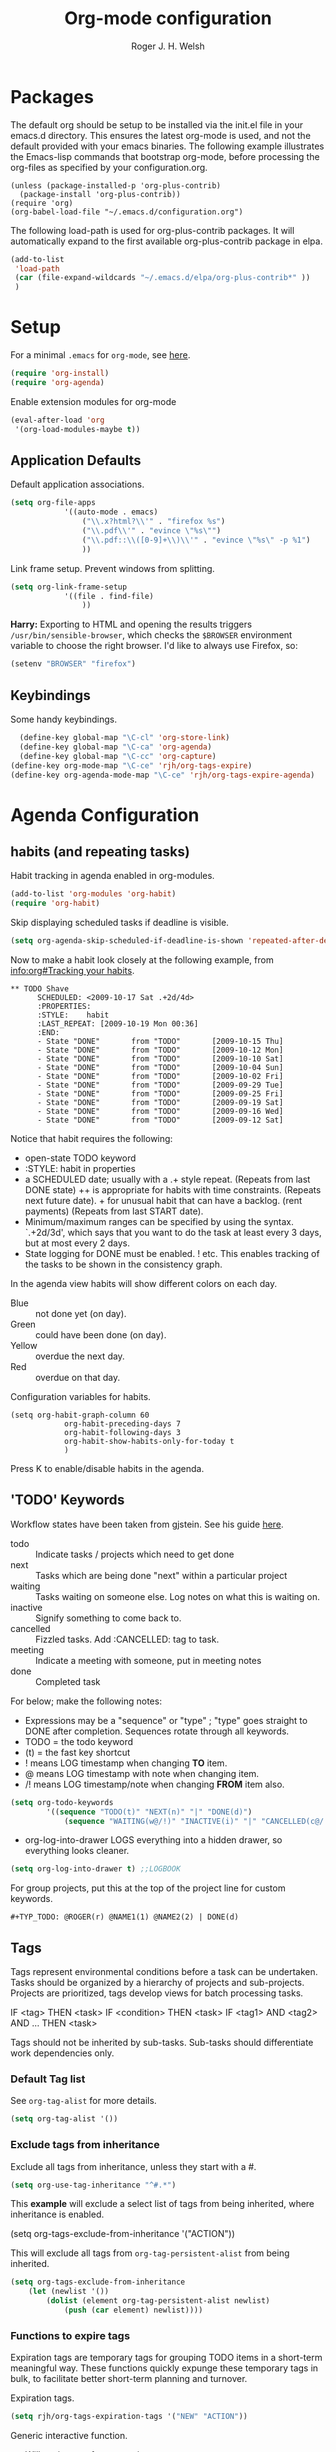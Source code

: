 #+TITLE: Org-mode configuration
#+AUTHOR: Roger J. H. Welsh
#+EMAIL: rjhwelsh@gmail.com
#+PROPERTY: header-args    :results silent
#+STARTUP: content

* Packages
The default org should be setup to be installed via the init.el file in your
emacs.d directory. This ensures the latest org-mode is used, and not the default
provided with your emacs binaries. The following example illustrates the
Emacs-lisp commands that bootstrap org-mode, before processing the org-files as
specified by your configuration.org.

#+BEGIN_EXAMPLE
(unless (package-installed-p 'org-plus-contrib)
  (package-install 'org-plus-contrib))
(require 'org)
(org-babel-load-file "~/.emacs.d/configuration.org")
#+END_EXAMPLE

The following load-path is used for org-plus-contrib packages.
It will automatically expand to the first available org-plus-contrib
package in elpa.
#+BEGIN_SRC emacs-lisp
	(add-to-list
	 'load-path
	 (car (file-expand-wildcards "~/.emacs.d/elpa/org-plus-contrib*" ))
	 )
#+END_SRC


* Setup
For a minimal =.emacs= for =org-mode=, see [[http://orgmode.org/worg/org-faq.html#minimal-emacs][here]].
#+BEGIN_SRC emacs-lisp
(require 'org-install)
(require 'org-agenda)
#+END_SRC
Enable extension modules for org-mode
 #+BEGIN_SRC emacs-lisp
(eval-after-load 'org
 '(org-load-modules-maybe t))
 #+END_SRC

** Application Defaults
Default application associations.
#+BEGIN_SRC emacs-lisp
	(setq org-file-apps
				'((auto-mode . emacs)
					("\\.x?html?\\'" . "firefox %s")
					("\\.pdf\\'" . "evince \"%s\"")
					("\\.pdf::\\([0-9]+\\)\\'" . "evince \"%s\" -p %1")
					))
#+END_SRC
Link frame setup. Prevent windows from splitting.
#+BEGIN_SRC emacs-lisp
	(setq org-link-frame-setup
				'((file . find-file)
					))
#+END_SRC

*Harry:* Exporting to HTML and opening the results triggers
=/usr/bin/sensible-browser=, which checks the =$BROWSER= environment variable to
choose the right browser. I'd like to always use Firefox, so:
#+BEGIN_SRC emacs-lisp
  (setenv "BROWSER" "firefox")
#+END_SRC
** Keybindings
Some handy keybindings.
#+BEGIN_SRC emacs-lisp
	(define-key global-map "\C-cl" 'org-store-link)
	(define-key global-map "\C-ca" 'org-agenda)
	(define-key global-map "\C-cc" 'org-capture)
  (define-key org-mode-map "\C-ce" 'rjh/org-tags-expire)
  (define-key org-agenda-mode-map "\C-ce" 'rjh/org-tags-expire-agenda)
#+END_SRC

* Agenda Configuration
** habits (and repeating tasks)
Habit tracking in agenda enabled in org-modules.
#+BEGIN_SRC emacs-lisp
	(add-to-list 'org-modules 'org-habit)
	(require 'org-habit)
#+END_SRC


Skip displaying scheduled tasks if deadline is visible.
#+BEGIN_SRC emacs-lisp
	(setq org-agenda-skip-scheduled-if-deadline-is-shown 'repeated-after-deadline)
#+END_SRC

Now to make a habit look closely at the following example, from
[[info:org#Tracking%20your%20habits][info:org#Tracking your habits]].
#+BEGIN_EXAMPLE
  ** TODO Shave
        SCHEDULED: <2009-10-17 Sat .+2d/4d>
        :PROPERTIES:
        :STYLE:    habit
        :LAST_REPEAT: [2009-10-19 Mon 00:36]
        :END:
        - State "DONE"       from "TODO"       [2009-10-15 Thu]
        - State "DONE"       from "TODO"       [2009-10-12 Mon]
        - State "DONE"       from "TODO"       [2009-10-10 Sat]
        - State "DONE"       from "TODO"       [2009-10-04 Sun]
        - State "DONE"       from "TODO"       [2009-10-02 Fri]
        - State "DONE"       from "TODO"       [2009-09-29 Tue]
        - State "DONE"       from "TODO"       [2009-09-25 Fri]
        - State "DONE"       from "TODO"       [2009-09-19 Sat]
        - State "DONE"       from "TODO"       [2009-09-16 Wed]
        - State "DONE"       from "TODO"       [2009-09-12 Sat]
#+END_EXAMPLE
Notice that habit requires the following:

 * open-state TODO keyword
 * :STYLE: habit in properties
 * a SCHEDULED date; usually with a .+ style repeat. (Repeats from last DONE
   state) ++ is appropriate for habits with time constraints. (Repeats next
   future date). + for unusual habit that can have a backlog. (rent payments)
   (Repeats from last START date).
 * Minimum/maximum ranges can be specified by using the syntax. `.+2d/3d', which
   says that you want to do the task at least every 3 days, but at most every 2
   days.
 * State logging for DONE must be enabled. ! etc. This enables tracking of the
   tasks to be shown in the consistency graph.

In the agenda view habits will show different colors on each day.
 - Blue :: not done yet (on day).
 - Green :: could have been done (on day).
 - Yellow :: overdue the next day.
 - Red :: overdue on that day.

Configuration variables for habits.
#+BEGIN_SRC elisp
	(setq org-habit-graph-column 60
				org-habit-preceding-days 7
				org-habit-following-days 3
				org-habit-show-habits-only-for-today t
				)
#+END_SRC
Press K to enable/disable habits in the agenda.
** 'TODO' Keywords
Workflow states have been taken from gjstein.
See his guide [[http://cachestocaches.com/2016/9/my-workflow-org-agenda/#][here]].
	 - todo :: Indicate tasks / projects which need to get done
	 - next :: Tasks which are being done "next" within a particular project
	 - waiting :: Tasks waiting on someone else.
							 Log notes on what this is waiting on.
	 - inactive :: Signify something to come back to.
	 - cancelled :: Fizzled tasks. Add :CANCELLED: tag to task.
	 - meeting :: Indicate a meeting with someone, put in meeting notes
	 - done :: Completed task

For below; make the following notes:
 + Expressions may be a "sequence" or "type" ; "type" goes straight to DONE
	 after completion. Sequences rotate through all keywords.
 + TODO = the todo keyword
 + (t) = the fast key shortcut
 + ! means LOG timestamp when changing *TO* item.
 + @ means LOG timestamp with note when changing item.
 + /! means LOG timestamp/note when changing *FROM* item also.
#+BEGIN_SRC emacs-lisp
	(setq org-todo-keywords
			'((sequence "TODO(t)" "NEXT(n)" "|" "DONE(d)")
				(sequence "WAITING(w@/!)" "INACTIVE(i)" "|" "CANCELLED(c@/!)" "MEETING")))
#+END_SRC
 + org-log-into-drawer LOGS everything into a hidden drawer, so everything looks cleaner.
#+BEGIN_SRC emacs-lisp
	(setq org-log-into-drawer t) ;;LOGBOOK
#+END_SRC

For group projects, put this at the top of the project line for custom keywords.
#+BEGIN_EXAMPLE
#+TYP_TODO: @ROGER(r) @NAME1(1) @NAME2(2) | DONE(d)
#+END_EXAMPLE

** Tags
Tags represent environmental conditions before a task can be undertaken.
Tasks should be organized by a hierarchy of projects and sub-projects.
Projects are prioritized, tags develop views for batch processing tasks.

IF <tag> THEN <task>
IF <condition> THEN <task>
IF <tag1> AND <tag2> AND ... THEN <task>

Tags should not be inherited by sub-tasks.
Sub-tasks should differentiate work dependencies only.

*** Default Tag list
See =org-tag-alist= for more details.
#+BEGIN_SRC emacs-lisp
	(setq org-tag-alist '())
#+END_SRC
*** Exclude tags from inheritance
Exclude all tags from inheritance, unless they start with a #.
#+BEGIN_SRC emacs-lisp
(setq org-use-tag-inheritance "^#.*")
#+END_SRC

This *example* will exclude a select list of tags from being inherited, where
inheritance is enabled.
#+BEGIN_EXAMPLE emacs-lisp
(setq org-tags-exclude-from-inheritance '("ACTION"))
#+END_EXAMPLE

This will exclude all tags from =org-tag-persistent-alist= from being inherited.
#+BEGIN_SRC emacs-lisp
(setq org-tags-exclude-from-inheritance
	(let (newlist '())
		(dolist (element org-tag-persistent-alist newlist)
			(push (car element) newlist))))
#+END_SRC

*** Functions to expire tags
Expiration tags are temporary tags for grouping TODO items in a short-term
meaningful way. These functions quickly expunge these temporary tags in bulk, to
facilitate better short-term planning and turnover.

 Expiration tags.
 #+BEGIN_SRC emacs-lisp
	 (setq rjh/org-tags-expiration-tags '("NEW" "ACTION"))
 #+END_SRC

 Generic interactive function.
   - Will expire tags for current item
	 - Will expire tags for entire buffer when called with a prefix.
 #+BEGIN_SRC emacs-lisp
	 (defun rjh/org-tags-expire (ARG)
		 "Expires all expiration tags.
	 PREFIXARG = Expire tags in buffer if non-nil"
		 (interactive "p")
		 (if (>= ARG 4)
				 (rjh/org-tags-expire-buffer)
			 (if (org-region-active-p)
					 (call-interactively 'rjh/org-tags-expire-region)
				 (rjh/org-tags-expire-entry))))
 #+END_SRC

**** org-mode
		 These provide functions for removing expiration-tags in the current
		 =org-mode= buffer.

 Tag expiration for headline.
 #+BEGIN_SRC emacs-lisp
	 (defun rjh/org-tags-expire-headline ( expiration-tags )
		 "Removes all expiration tags from headline."
		 (let ((newtagslist (org-get-local-tags)))
			 (unless (null newtagslist)
				 (dolist (element expiration-tags)
					 (when (member element newtagslist)
						 (setq newtagslist (delete element newtagslist))))
				 (org-set-tags-to newtagslist)
				 (org-reveal))))
 #+END_SRC

 Tag expiration for entry (interactive).
 #+BEGIN_SRC emacs-lisp
	 (defun rjh/org-tags-expire-entry ()
		 "Expires all expiration tags in current entry."
		 (interactive)
		 (save-excursion
					 (org-back-to-heading 't)
					 (rjh/org-tags-expire-headline rjh/org-tags-expiration-tags)))
 #+END_SRC

 Tags expiration for buffer (interactive).
 #+BEGIN_SRC emacs-lisp
	 (defun rjh/org-tags-expire-buffer ()
		 "Expires all expiration tags in current buffer.
	 Includes invisible heading lines."
		 (interactive)
		 (save-excursion
			 (goto-char (point-min))
			 (while (outline-next-heading)
				 (rjh/org-tags-expire-headline rjh/org-tags-expiration-tags))))
 #+END_SRC

Tags expiration for a region of an org buffer.
#+BEGIN_SRC emacs-lisp
	 (defun rjh/org-tags-expire-region (start end)
		 "Expires all expiration tags in current region."
    (interactive "r")
		(dolist (element rjh/org-tags-expiration-tags)
			(org-change-tag-in-region start end element 'off)))
#+END_SRC

**** org-agenda
		 These are functions to remove expiration tags in the =org-agenda=.

Tag expiration for an agenda headline.
#+BEGIN_SRC emacs-lisp
	(defun rjh/org-tags-expire-agenda-headline ( expiration-tags )
		"Removes all expiration tags from an AGENDA headline."
		(dolist (element expiration-tags)
			(org-agenda-set-tags element 'off)))
#+END_SRC

Tag expiration for an agenda buffer.
#+BEGIN_SRC emacs-lisp
	(defun rjh/org-tags-expire-agenda-buffer ()
		"Removes all expiration tags from an AGENDA buffer."
	(interactive)
	(save-excursion
		(goto-char (point-min))
		(while (and (org-agenda-next-item 1)
								(next-single-property-change (point-at-eol) 'org-marker))
		  (rjh/org-tags-expire-agenda-headline rjh/org-tags-expiration-tags))))
#+END_SRC

Generic interactive agenda function.
 - Will expire selected headlines
 - Will expire whole agenda buffer with prefix.
#+BEGIN_SRC emacs-lisp
	(defun rjh/org-tags-expire-agenda (ARG)
		"Expires tags in org-agenda view."
		(interactive "p")
		(save-excursion
			(if (>= ARG 4)
					(rjh/org-tags-expire-agenda-buffer)
				(if (org-region-active-p)
						(call-interactively 'rjh/org-tags-expire-region)
					(rjh/org-tags-expire-agenda-headline rjh/org-tags-expiration-tags)))))
#+END_SRC

** Priorities
*** Keys
		Use "C-c ," to quickly set priorities.
		Only "," is required in agenda.

*** Default Priority Values
 Priorities are assigned A,B,C,D (E,F). B being the default.
 I'm particularly inspired by the Eisenhower Matrix and Must/Should/Nice todos.
 For reference, see the table below. Typically, one should attempt to accomplish
 as many B's in a day as possible; while also taking regular breaks.
 If you have nothing left todo, D's are pleasant enough.

 | PRIORITY   | NOT IMPORTANT | IMPORTANT  |
 |------------+---------------+------------|
 | NOT URGENT | D - PLEASANT  | B - SHOULD |
 |------------+---------------+------------|
 | URGENT     | C - NICE      | A - MUST   |
 |------------+---------------+------------|

 So.. one way to describe my priorities, would be...
 #+BEGIN_EXAMPLE
 #+PRIORITIES: C A F .
 #+END_EXAMPLE

 #+BEGIN_SRC emacs-lisp
	(setq org-default-priority ?F)
	(setq org-highest-priority ?A)
	(setq org-lowest-priority ?F)
 #+END_SRC


** Dependencies
Dependency settings.
This allows for task blocking/etc.
#+BEGIN_SRC emacs-lisp
 (setq org-enforce-todo-dependencies t)
 (setq org-agenda-dim-blocked-tasks t)
 (setq org-enforce-todo-checkbox-dependencies nil)
#+END_SRC

** Agenda
Store the list of agenda files in ...
#+BEGIN_SRC emacs-lisp
  (setq org-agenda-files "~/.emacs.d/agenda-files" )
#+END_SRC

Sorting strategy.
 - =habit-down= has been removed so that habits mix with regular tasks.
#+BEGIN_SRC emacs-lisp
	(setq org-agenda-sorting-strategy
				'((agenda time-up priority-down deadline-up scheduled-up effort-up tag-up category-keep)
					(todo   priority-down deadline-up scheduled-up effort-up tag-up category-keep)
					(tags   priority-down deadline-up scheduled-up effort-up tag-up category-keep)
					(search priority-down deadline-up scheduled-up effort-up tag-up category-keep)))
#+END_SRC

Custom agenda views
#+BEGIN_SRC emacs-lisp
	(setq org-agenda-custom-commands
	; General views
					'(("a" "Agenda for current Week or Day"
						 ((tags "+ACTION")
							(agenda ""
						 ((org-agenda-tag-filter-preset
							 '("-HABIT"))))))
						("n" "Agenda and all TODOs"
						 ((tags "+ACTION")
							(agenda "" ((org-agenda-span 1)))
							(alltodo "" )))
						))
#+END_SRC

Take up current window when called.
#+BEGIN_SRC emacs-lisp
(setq org-agenda-window-setup 'current-window)
#+END_SRC

** Stuck Projects
1. Match projects with the +PROJECT property, do not match completed items.
2. Non-stuck projects are identified with a NEXT TODO keyword.
3. Non-stuck projects are not identified with any tags.
4. Non-stuck projects are identified if the special word IGNORE is matched
   anywhere.
#+BEGIN_SRC emacs-lisp
	(setq org-stuck-projects
			'("+LEVEL=1/-DONE" ("NEXT") nil "\\<IGNORE\\>"))
#+END_SRC

** Clocking Working Time
  To save the clock history across Emacs sessions, use
#+BEGIN_SRC emacs-lisp
     (setq org-clock-persist 'history)
     (org-clock-persistence-insinuate)
#+END_SRC

Effort estimates and column view
Appointment default durations and effort addition.
Use C-c C-x C-c to access.
#+BEGIN_SRC emacs-lisp
	(setq org-global-properties '(("Effort_ALL". "0:10 0:20 0:30 0:45 1:00 3:00 4:00 8:00 9:00 2:00"))
				org-columns-default-format '"%38ITEM(Details) %7TODO(To Do) %TAGS(Context) %PRIORITY(Pri) %5Effort(Effort){:} %6CLOCKSUM(Clock)"
			 org-agenda-columns-add-appointments-to-effort-sum t
		 org-agenda-default-appointment-duration 30
	)
#+END_SRC

org-agenda-columns-add-appointments-to-effort-sum adds appointment times to
effort sums for the day.
** Archival
=C-cxs=
Add this to your file, to adjust =org-archive-location= for a particular file.
#+BEGIN_EXAMPLE
#+ARCHIVE: %s_done::
#+END_EXAMPLE

The default location is set below.
This archives items under the heading called =* Archive= in the same file.

#+BEGIN_SRC emacs-lisp
(setq org-archive-location "::* Archive" )
#+END_SRC

*Note*
 + =%s= represents the current filename.
 + =::= is a seperator between files and headers.
 + =file::= use this format for archiving to a specific file.
 + =::header= use this format to archive to a specific header.
 + =::***header= use asterisks to denote the sub-level of the header.
 + =::datetree/= use =datetree/= to file under a date-tree.

Do not mark archived tasks as done.
#+BEGIN_SRC emacs-lisp
(setq org-archive-mark-done nil)
#+END_SRC
** Capture/Refile Settings
See [[info:org#Capture%20templates][info:org#Capture templates]] for more information.

These are settings for capturing/refiling information.
#+BEGIN_SRC emacs-lisp
	;; (setq org-directory "~/.emacs.d/org")	;; Setup in "personal.org"
	(setq org-default-notes-file (expand-file-name "refile.org" org-directory))
	(setq rjh/org-diary (expand-file-name "diary.org" org-directory))
#+END_SRC

Capture templates.
  - todo :: Captures a basic todo entry.
	- journal :: Captures a dated journal entry.
	- event :: Captures a calendar event
	- habit :: Captures a habitual task.
	- learn :: Captures a learning task.
						Learning scheduling is spaced according to optimal spacing strategy.
						Progress is achieved through 5 study stages,
						Motivate; Acquire; Signify; Trigger; Exhibit; Review.

#+BEGIN_SRC emacs-lisp
	(setq org-capture-templates
				'(("t" "Todo" entry (file org-default-notes-file)
					 "* TODO %? :NEW:\n\t%i\n\t%u\n\t%a\n" :clock-in t :clock-resume t :empty-lines 1)
					("m" "Meeting" entry (file org-default-notes-file)
					 "* MEETING with %? :MEETING:\n\t%t" :clock-in t :clock-resume t :empty-lines 1)
					("d" "Diary" entry (file+datetree rjh/org-diary)
					 "* %?\n%U\n" :clock-in t :clock-resume t)
					("i" "Idea" entry (file org-default-notes-file)
					 "* %? :IDEA:\n%t" :clock-in t :clock-resume t)
					("n" "Next Task" entry (file+headline org-default-notes-file "Tasks")
					 "* NEXT %? \nDEADLINE: %t")
					("l" "Learn" entry (file+headline org-default-notes-file "Study")
					 "* TODO %^{prompt} :NEW:\n\t%i%?\n** TODO %\\1 :MOTIVATE: \nSCHEDULED: <%(org-read-date nil nil (concat \". \" (format-time-string \"%a %H:%M\")))>\n** TODO %\\1 :ACQUIRE: \nSCHEDULED: <%(org-read-date nil nil (concat \". \" (format-time-string \"%H:%M\" (time-add (current-time) 3600 ))))>\n** TODO %\\1 :SIGNIFY: \nSCHEDULED: <%(org-read-date nil nil \"+1d\")>\n** TODO %\\1 :TRIGGER: \nSCHEDULED: <%(org-read-date nil nil \"+15d\")>\n** TODO %\\1 :EXHIBIT: \nSCHEDULED: <%(org-read-date nil nil \"+30d\")>\n** TODO %\\1 :REVIEW: \nSCHEDULED: <%(org-read-date nil nil \"+58d\")>\n"
					 )))
#+END_SRC

Learning template schedule is as follows:
 /(assuming Monday is the first learning day)/
| Week No. | Mon      | Tue     | Wed     | Increment |
|----------+----------+---------+---------+-----------|
|        1 | MOTIVATE |         |         |        +0 |
|        1 | ACQUIRE  |         |         |       +1h |
|        1 |          | SIGNIFY |         |       +1d |
|        3 |          | TRIGGER |         |      +15d |
|        5 |          |         | EXHIBIT |      +30d |
|        9 |          |         | REVIEW  |      +58d |


Refiling list.
#+BEGIN_SRC emacs-lisp
	;; Function to return org-buffer-files
	(defun ixp/org-buffer-files ()
		"Return list of opened orgmode buffer files"
		;; org-refile functions must remove nil values
		(delete nil
						(mapcar (function buffer-file-name)
										(org-buffer-list 'files))))

	;; Refiling targets
	(setq org-refile-targets
				'((nil :maxlevel . 9 ) ;; This file
					(org-agenda-files :maxlevel . 9) ;; Any agenda file
					(ixp/org-buffer-files :maxlevel . 9))) ;; Any open org-buffer
	;; Refiling options
	(setq org-outline-path-complete-in-steps t)
	(setq org-refile-use-outline-path t)
	(setq org-refile-allow-creating-parent-nodes 'confirm)
#+END_SRC

Specification is any of:
 +  "FILE"
 +  a cons cell (:tag . "TAG")
 +  a cons cell (:todo . "KEYWORD")
 +  a cons cell (:regexp . "REGEXP") ;; regexp to match headlines
 +  a cons cell (:level . N) Any headline of level N is considered a target.
 +  a cons cell (:maxlevel . N) Any headline with level <= N is a target.
 +  (nil . (:level . 1)) Match all top-level headlines in the current buffer.
 +  ("FILE" . (:level. 1)) Match all top-level headlines in FILE.

The union of these sets is presented (with completion) to the user by
org-refile. =C-cw= .
You can set the variable =org-refile-target-verify-function= to a function to
verify each headline found by the criteria above.

* Quick Templates
Org structure templates.
#+BEGIN_SRC emacs-lisp
	(add-to-list
	 'org-structure-template-alist
	 '("el" "#+BEGIN_SRC emacs-lisp\n?\n#+END_SRC")
	 '("py" "#+BEGIN_SRC python\n?\n#+END_SRC")
	 )
#+END_SRC
* Display Settings
** Display preferences

I like to see an outline of pretty bullets instead of a list of asterisks.

#+BEGIN_SRC emacs-lisp
  (add-hook 'org-mode-hook
            (lambda ()
              (org-bullets-mode t)))
#+END_SRC

I like seeing a little downward-pointing arrow instead of the usual ellipsis
(=...=) that org displays when there's stuff under a header.

#+BEGIN_SRC emacs-lisp
  (setq org-ellipsis "⤵")
#+END_SRC

Use syntax highlighting in source blocks while editing.

#+BEGIN_SRC emacs-lisp
  (setq org-src-fontify-natively t)
#+END_SRC

Make TAB act as if it were issued in a buffer of the language's major mode.

#+BEGIN_SRC emacs-lisp
  (setq org-src-tab-acts-natively t)
#+END_SRC

When editing a code snippet, use the current window rather than popping open a
new one (which shows the same information).

#+BEGIN_SRC emacs-lisp
  (setq org-src-window-setup 'current-window)
#+END_SRC

Enable spell-checking in Org-mode.

#+BEGIN_SRC emacs-lisp
  (add-hook 'org-mode-hook 'flyspell-mode)
#+END_SRC

Re-display inline images if they are generated as a results portion of babel
code. You will need to set =#+STARTUP: inlineimages= in order to display in-line
images. The code below will update them when you evaluate a babel source code block.
#+BEGIN_SRC emacs-lisp
(add-hook 'org-babel-after-execute-hook
          (lambda ()
            (when org-inline-image-overlays
              (org-redisplay-inline-images))))
#+END_SRC

Startup with all headlines showing. =content=
#+BEGIN_SRC emacs-lisp
(setq org-startup-folded 'content)
#+END_SRC

** Render checkbox in html
Checklists did not render as I would like them, I think this makes
them far more prettier in html.
#+BEGIN_SRC emacs-lisp
(setq org-html-checkbox-type 'html)
#+END_SRC
** Faces
FACES are custom settings for font, colour, background etc.
If you would like to modify a face that has already been loaded, you will have
to use the following function.
#+BEGIN_SRC emacs-lisp
	;; (face-spec-set 'study
	;; 							 '((t (:background "black"
	;; 										 :foreground "cyan"
	;; 										 :weight extra-bold)))
	;; 							 'face-defface-spec)
#+END_SRC


*** Keyword faces
These define faces for todo keywords.

	 #+BEGIN_SRC emacs-lisp
		 (defface todo
			 '((((class color) (min-colors 8))
					:background "red" :foreground "black" :weight extra-bold
					:inherit default :height 1.0 :box ( :style released-button )))
			 "Face for basic todo items."
			 :group 'todo-faces)
	 #+END_SRC
	 #+BEGIN_SRC emacs-lisp
		 (defface done
			 '((((class color) (min-colors 8))
					:background "green" :foreground "black" :weight extra-bold
					:inherit default :height 1.0 :box ( :style released-button )))
			 "Face for basic todo items."
			 :group 'todo-faces)
	 #+END_SRC
	 #+BEGIN_SRC emacs-lisp
		 (defface next
			 '((((class color) (min-colors 8))
					:background "blue" :foreground "white" :weight extra-bold
					:inherit default :height 1.0 :box ( :style released-button )))
			 "Face for basic todo items."
			 :group 'todo-faces)
	 #+END_SRC
	 #+BEGIN_SRC emacs-lisp
		 (defface event
			 '((((class color) (min-colors 8))
					:background "black" :foreground "green" :weight extra-bold
					:inherit default :height 1.0 :box ( :style released-button )))
			 "Face for basic todo items."
			 :group 'todo-faces)
	 #+END_SRC
	 #+BEGIN_SRC emacs-lisp
		 (defface study
			 '((((class color) (min-colors 8))
					:background "black" :foreground "cyan" :weight extra-bold
					:inherit default :height 1.0 :box ( :style released-button )))
			 "Face for study keyword."
			 :group 'todo-faces)
	 #+END_SRC

 Assignment.
 #+BEGIN_SRC emacs-lisp
				 (setq org-todo-keyword-faces
							 '(("TODO" . todo)
								 ("NEXT" . next)
								 ("DONE" . done)
								 ("EVENT" . event )
								 ("STUDY" . todo)
								 ("ALPHA" . study)
								 ("BETA" . study)
								 ("GAMMA" . study)
								 ("DELTA" . study)
								 ("THETA" . study)
							   ("CANCELED" . done)
	 ))
 #+END_SRC

*** Tag Faces
	 #+BEGIN_SRC emacs-lisp
		 (defface org-tag-red
			 '((((class color) (min-colors 8))
					:background "dark red" :foreground "cornsilk" :weight extra-bold
					:inherit org-tag :box ( :style released-button )))
			 "Face for tags."
			 :group 'tag-faces)
	 #+END_SRC
	 #+BEGIN_SRC emacs-lisp
		 (defface org-tag-orange
			 '((((class color) (min-colors 8))
					:background "tan4" :foreground "wheat" :weight extra-bold
					:inherit org-tag :box ( :style released-button )))
			 "Face for tags."
			 :group 'tag-faces)
	 #+END_SRC
	 #+BEGIN_SRC emacs-lisp
		 (defface org-tag-yellow
			 '((((class color) (min-colors 8))
					:background "dark olive green" :foreground "yellow" :weight extra-bold
					:inherit org-tag :box ( :style released-button )))
			 "Face for tags."
			 :group 'tag-faces)
	 #+END_SRC
	 #+BEGIN_SRC emacs-lisp
		 (defface org-tag-green
			 '((((class color) (min-colors 8))
					:background "dark green" :foreground "khaki" :weight extra-bold
					:inherit org-tag :box ( :style released-button )))
			 "Face for tags."
			 :group 'tag-faces)
	 #+END_SRC
	 #+BEGIN_SRC emacs-lisp
		 (defface org-tag-cyan
			 '((((class color) (min-colors 8))
					:background "dark cyan" :foreground "green yellow" :weight extra-bold
					:inherit org-tag :box ( :style released-button )))
			 "Face for tags."
			 :group 'tag-faces)
	 #+END_SRC
	 #+BEGIN_SRC emacs-lisp
		 (defface org-tag-blue
			 '((((class color) (min-colors 8))
					:background "navy" :foreground "turquoise" :weight extra-bold
					:inherit org-tag :box ( :style released-button )))
			 "Face for tags."
			 :group 'tag-faces)
	 #+END_SRC
	 #+BEGIN_SRC emacs-lisp
		 (defface org-tag-magenta
			 '((((class color) (min-colors 8))
					:background "dark magenta" :foreground "cyan" :weight extra-bold
					:inherit org-tag :box ( :style released-button )))
			 "Face for tags."
			 :group 'tag-faces)
	 #+END_SRC

Assignment
 #+BEGIN_SRC emacs-lisp
	 (setq org-tag-faces
				 '(("PROJECT" . org-tag-red)
					 ("ACTION" . org-tag-red)
					 ("FLAGGED" . org-tag-orange)
					 ("VERIFY" . org-tag-yellow)
					 ("DELEGATE" . org-tag-green)
					 ("WAITING" . org-tag-cyan)
					 ("BREAKDOWN" . org-tag-blue)
					 ("NEW" . org-tag-magenta)))
 #+END_SRC

* Contrib
Org-contrib consists of packages as part of org-plus-contrib.
** koma-letter-export
Activate KOMA-Script letter exporter.
#+BEGIN_SRC emacs-lisp
(eval-after-load 'ox '(require 'ox-koma-letter))
#+END_SRC

You can add your own customized class, my-letter as follows.
#+BEGIN_EXAMPLE
(eval-after-load 'ox-koma-letter
'(progn
(add-to-list 'org-latex-classes
'("my-letter"
"\\documentclass\{scrlttr2\}
\\usepackage[english]{babel}
\\setkomavar{frombank}{(1234)\\,567\\,890}
\[DEFAULT-PACKAGES]
\[PACKAGES]
\[EXTRA]"))

(setq org-koma-letter-default-class "my-letter")))
#+END_EXAMPLE
For more info see [[http://orgmode.org/worg/exporters/koma-letter-export.html][here.]]
* Harry Schwartz
This is some org configuration I have copied straight from Harry's book.
*** Exporting
Allow =babel= to evaluate
 - C / C++,
 - Emacs lisp,
 - Ruby,
 - dot, or
 - Gnuplot code.
 - R

#+BEGIN_SRC emacs-lisp
	(org-babel-do-load-languages
	 'org-babel-load-languages
	 '((C . t)  ;; This includes support for C++
		 (emacs-lisp . t)
		 (ruby . t)
		 (dot . t)
		 (gnuplot . t)
		 (plantuml . t)
		 (R . t)))
#+END_SRC

Don't ask before evaluating code blocks.

#+BEGIN_SRC emacs-lisp
  (setq org-confirm-babel-evaluate nil)
#+END_SRC

Associate the "dot" language with the =graphviz-dot= major mode.

#+BEGIN_SRC emacs-lisp
  (add-to-list 'org-src-lang-modes '("dot" . graphviz-dot))
#+END_SRC

Translate regular ol' straight quotes to typographically-correct curly quotes
when exporting.

#+BEGIN_SRC emacs-lisp
  (setq org-export-with-smart-quotes t)
#+END_SRC

Set image sizes to their natural size.
#+BEGIN_SRC emacs-lisp
  (setq org-latex-image-default-width "")
#+END_SRC

Set org-mode images to whatever size you like.
E.g. Using =#+ATTR_ORG: :width 100=.
Be aware you will require imagemagick6 support for this.
(Imagemagick7 has made some changes which are currently incompatible [2018-05-17]).
#+BEGIN_SRC emacs-lisp
	(setq org-image-actual-width nil)
#+END_SRC
***** Exporting to HTML

Don't include a footer with my contact and publishing information at the bottom
of every exported HTML document.

#+BEGIN_SRC emacs-lisp
  (setq org-html-postamble nil)
#+END_SRC

* Bernt Hansen
A function for skipping archiving tasks from Bernt Hansen.
N.B. This hasn't actually been implemented anywhere yet.
#+BEGIN_SRC emacs-lisp
(defun bh/skip-non-archivable-tasks ()
  "Skip trees that are not available for archiving"
  (save-restriction
    (widen)
    ;; Consider only tasks with done todo headings as archivable candidates
    (let ((next-headline (save-excursion (or (outline-next-heading) (point-max))))
          (subtree-end (save-excursion (org-end-of-subtree t))))
      (if (member (org-get-todo-state) org-todo-keywords-1)
          (if (member (org-get-todo-state) org-done-keywords)
              (let* ((daynr (string-to-int (format-time-string "%d" (current-time))))
                     (a-month-ago (* 60 60 24 (+ daynr 1)))
                     (last-month (format-time-string "%Y-%m-" (time-subtract (current-time) (seconds-to-time a-month-ago))))
                     (this-month (format-time-string "%Y-%m-" (current-time)))
                     (subtree-is-current (save-excursion
                                           (forward-line 1)
                                           (and (< (point) subtree-end)
                                                (re-search-forward (concat last-month "\\|" this-month) subtree-end t)))))
                (if subtree-is-current
                    subtree-end ; Has a date in this month or last month, skip it
                  nil))  ; available to archive
            (or subtree-end (point-max)))
        next-headline))))
#+END_SRC
